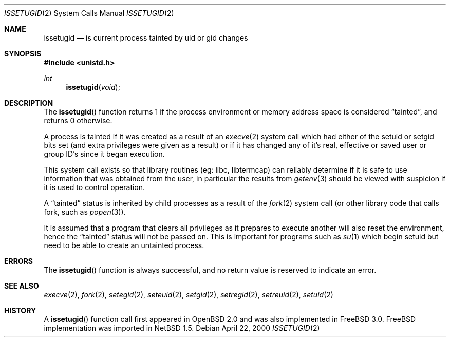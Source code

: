 .\"	$NetBSD: issetugid.2,v 1.2.8.4 2002/10/18 02:16:57 nathanw Exp $
.\"	OpenBSD: issetugid.2,v 1.7 1997/02/18 00:16:09 deraadt Exp
.\" FreeBSD: src/lib/libc/sys/issetugid.2,v 1.5.2.2 1999/09/18 16:18:59 phantom Exp
.\"
.\" Copyright (c) 1980, 1991, 1993
.\"	The Regents of the University of California.  All rights reserved.
.\"
.\" Redistribution and use in source and binary forms, with or without
.\" modification, are permitted provided that the following conditions
.\" are met:
.\" 1. Redistributions of source code must retain the above copyright
.\"    notice, this list of conditions and the following disclaimer.
.\" 2. Redistributions in binary form must reproduce the above copyright
.\"    notice, this list of conditions and the following disclaimer in the
.\"    documentation and/or other materials provided with the distribution.
.\" 3. All advertising materials mentioning features or use of this software
.\"    must display the following acknowledgement:
.\"	This product includes software developed by the University of
.\"	California, Berkeley and its contributors.
.\" 4. Neither the name of the University nor the names of its contributors
.\"    may be used to endorse or promote products derived from this software
.\"    without specific prior written permission.
.\"
.\" THIS SOFTWARE IS PROVIDED BY THE REGENTS AND CONTRIBUTORS ``AS IS'' AND
.\" ANY EXPRESS OR IMPLIED WARRANTIES, INCLUDING, BUT NOT LIMITED TO, THE
.\" IMPLIED WARRANTIES OF MERCHANTABILITY AND FITNESS FOR A PARTICULAR PURPOSE
.\" ARE DISCLAIMED.  IN NO EVENT SHALL THE REGENTS OR CONTRIBUTORS BE LIABLE
.\" FOR ANY DIRECT, INDIRECT, INCIDENTAL, SPECIAL, EXEMPLARY, OR CONSEQUENTIAL
.\" DAMAGES (INCLUDING, BUT NOT LIMITED TO, PROCUREMENT OF SUBSTITUTE GOODS
.\" OR SERVICES; LOSS OF USE, DATA, OR PROFITS; OR BUSINESS INTERRUPTION)
.\" HOWEVER CAUSED AND ON ANY THEORY OF LIABILITY, WHETHER IN CONTRACT, STRICT
.\" LIABILITY, OR TORT (INCLUDING NEGLIGENCE OR OTHERWISE) ARISING IN ANY WAY
.\" OUT OF THE USE OF THIS SOFTWARE, EVEN IF ADVISED OF THE POSSIBILITY OF
.\" SUCH DAMAGE.
.\"
.\" FreeBSD: src/lib/libc/sys/issetugid.2,v 1.5.2.2 1999/09/18 16:18:59 phantom Exp
.\"
.Dd April 22, 2000
.Dt ISSETUGID 2
.Os
.Sh NAME
.Nm issetugid
.Nd is current process tainted by uid or gid changes
.Sh SYNOPSIS
.Fd #include \*[Lt]unistd.h\*[Gt]
.Ft int
.Fn issetugid void
.Sh DESCRIPTION
The
.Fn issetugid
function returns 1 if the process environment or memory address space
is considered
.Dq tainted ,
and returns 0 otherwise.
.Pp
A process is tainted if it was created as a result of an
.Xr execve 2
system call which had either of the setuid or setgid bits set (and extra
privileges were given as a result) or if it has changed any of it's real,
effective or saved user or group ID's since it began execution.
.Pp
This system call exists so that library routines (eg: libc, libtermcap)
can reliably determine if it is safe to use information
that was obtained from the user, in particular the results from
.Xr getenv 3
should be viewed with suspicion if it is used to control operation.
.Pp
A
.Dq tainted
status is inherited by child processes as a result of the
.Xr fork 2
system call (or other library code that calls fork, such as
.Xr popen 3 ) .
.Pp
It is assumed that a program that clears all privileges as it prepares
to execute another will also reset the environment, hence the
.Dq tainted
status will not be passed on.
This is important for programs such as
.Xr su 1
which begin setuid but need to be able to create an untainted process.
.Sh ERRORS
The
.Fn issetugid
function is always successful, and no return value is reserved to
indicate an error.
.Sh SEE ALSO
.Xr execve 2 ,
.Xr fork 2 ,
.Xr setegid 2 ,
.Xr seteuid 2 ,
.Xr setgid 2 ,
.Xr setregid 2 ,
.Xr setreuid 2 ,
.Xr setuid 2
.Sh HISTORY
A
.Fn issetugid
function call first appeared in
.Bx Open
2.0 and was also implemented in
.Fx 3.0 .
.Fx
implementation was imported in
.Nx 1.5 .
